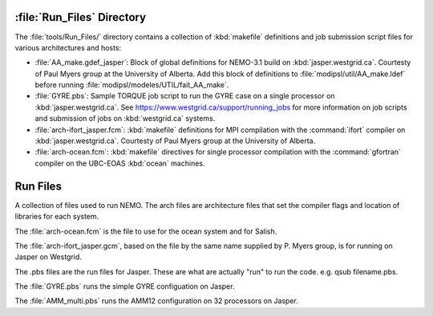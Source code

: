 ***************************
:file:`Run_Files` Directory
***************************

The :file:`tools/Run_Files/` directory contains a collection of :kbd:`makefile` definitions and job submission script files for various architectures and hosts:

* :file:`AA_make.gdef_jasper`: Block of global definitions for NEMO-3.1 build on :kbd:`jasper.westgrid.ca`.
  Courtesty of Paul Myers group at the University of Alberta.
  Add this block of definitions to :file:`modipsl/util/AA_make.ldef` before running  :file:`modipsl/modeles/UTIL/fait_AA_make`.

* :file:`GYRE.pbs`: Sample TORQUE job script to run the GYRE case on a single processor on :kbd:`jasper.westgrid.ca`.
  See https://www.westgrid.ca/support/running_jobs for more information on job scripts and submission of jobs on :kbd:`westgrid.ca` systems.

* :file:`arch-ifort_jasper.fcm`: :kbd:`makefile` definitions for MPI compilation with the :command:`ifort` compiler on :kbd:`jasper.westgrid.ca`.
  Courtesty of Paul Myers group at the University of Alberta.

* :file:`arch-ocean.fcm`: :kbd:`makefile` directives for single processor compilation with the :command:`gfortran` compiler on the UBC-EOAS :kbd:`ocean` machines.
*********
Run Files
*********

A collection of files used to run NEMO.  The arch files are architecture files that set the compiler flags and location of libraries for each system.

The :file:`arch-ocean.fcm` is the file to use for the ocean system and for Salish.

The :file:`arch-ifort_jasper.gcm`, based on the file by the same name supplied by P. Myers group, is for running on Jasper on Westgrid.

The .pbs files are the run files for Jasper.  These are what are actually "run" to run the code.  e.g. qsub filename.pbs.

The :file:`GYRE.pbs` runs the simple GYRE configuation on Jasper.

The :file:`AMM_multi.pbs` runs the AMM12 configuration on 32 processors on Jasper.
